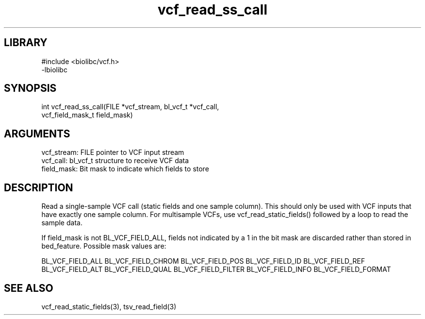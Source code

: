 \" Generated by c2man from vcf_read_ss_call.c
.TH vcf_read_ss_call 3

.SH LIBRARY
\" Indicate #includes, library name, -L and -l flags
.nf
.na
#include <biolibc/vcf.h>
-lbiolibc
.ad
.fi

\" Convention:
\" Underline anything that is typed verbatim - commands, etc.
.SH SYNOPSIS
.PP
.nf 
.na
int     vcf_read_ss_call(FILE *vcf_stream, bl_vcf_t *vcf_call,
vcf_field_mask_t field_mask)
.ad
.fi

.SH ARGUMENTS
.nf
.na
vcf_stream: FILE pointer to VCF input stream
vcf_call:   bl_vcf_t structure to receive VCF data
field_mask: Bit mask to indicate which fields to store
.ad
.fi

.SH DESCRIPTION

Read a single-sample VCF call (static fields and one sample column).
This should only be used with VCF inputs that have exactly one
sample column.  For multisample VCFs, use vcf_read_static_fields()
followed by a loop to read the sample data.

If field_mask is not BL_VCF_FIELD_ALL, fields not indicated by a 1
in the bit mask are discarded rather than stored in bed_feature.
Possible mask values are:

BL_VCF_FIELD_ALL
BL_VCF_FIELD_CHROM
BL_VCF_FIELD_POS
BL_VCF_FIELD_ID
BL_VCF_FIELD_REF
BL_VCF_FIELD_ALT
BL_VCF_FIELD_QUAL
BL_VCF_FIELD_FILTER
BL_VCF_FIELD_INFO
BL_VCF_FIELD_FORMAT

.SH SEE ALSO

vcf_read_static_fields(3), tsv_read_field(3)

